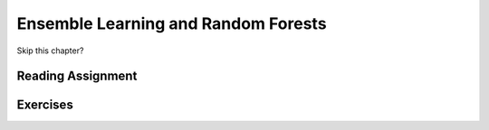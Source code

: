 Ensemble Learning and Random Forests
-------------------------------------

Skip this chapter?

Reading Assignment
+++++++++++++++++++

Exercises
+++++++++
